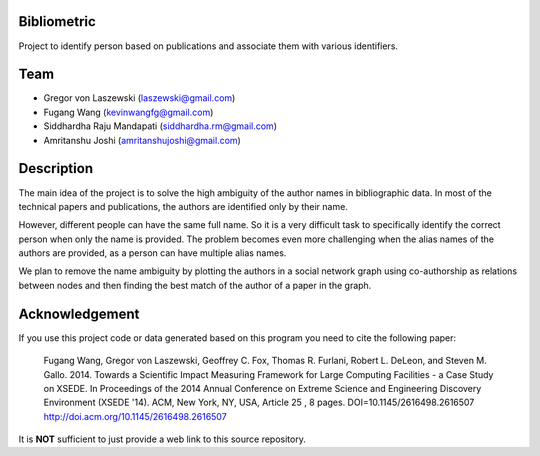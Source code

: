 Bibliometric
============

Project to identify person based on publications and associate them with various identifiers.

Team
====

* Gregor von Laszewski (laszewski@gmail.com)
* Fugang Wang (kevinwangfg@gmail.com)
* Siddhardha Raju Mandapati (siddhardha.rm@gmail.com)
* Amritanshu Joshi (amritanshujoshi@gmail.com)

Description
===========

The main idea of the project is to solve the high ambiguity of the author names in bibliographic data. In 
most of the technical papers and publications, the authors are identified only by their name. 
  
However, different people can have the same full name. So it is a very difficult task to specifically 
identify the correct person when only the name is provided. The problem becomes even more challenging 
when the alias names of the authors are provided, as a person can have multiple alias names. 
  
We plan to remove the name ambiguity by plotting the authors in a social network graph using co-authorship
as relations between nodes and then finding the best match of the author of a paper in the graph.

Acknowledgement
=================

If you use this project code or data generated based on this program you need to cite the following paper:

  Fugang Wang, Gregor von Laszewski, Geoffrey C. Fox, Thomas R. Furlani, Robert L. DeLeon, and Steven M. Gallo. 2014. 
  Towards a Scientific Impact Measuring Framework for Large Computing Facilities - a Case Study on XSEDE. 
  In Proceedings of the 2014 Annual Conference on Extreme Science and Engineering Discovery Environment (XSEDE '14). 
  ACM, New York, NY, USA, Article 25 , 8 pages. DOI=10.1145/2616498.2616507 http://doi.acm.org/10.1145/2616498.2616507


It is **NOT** sufficient to just provide a web link to this source repository. 
